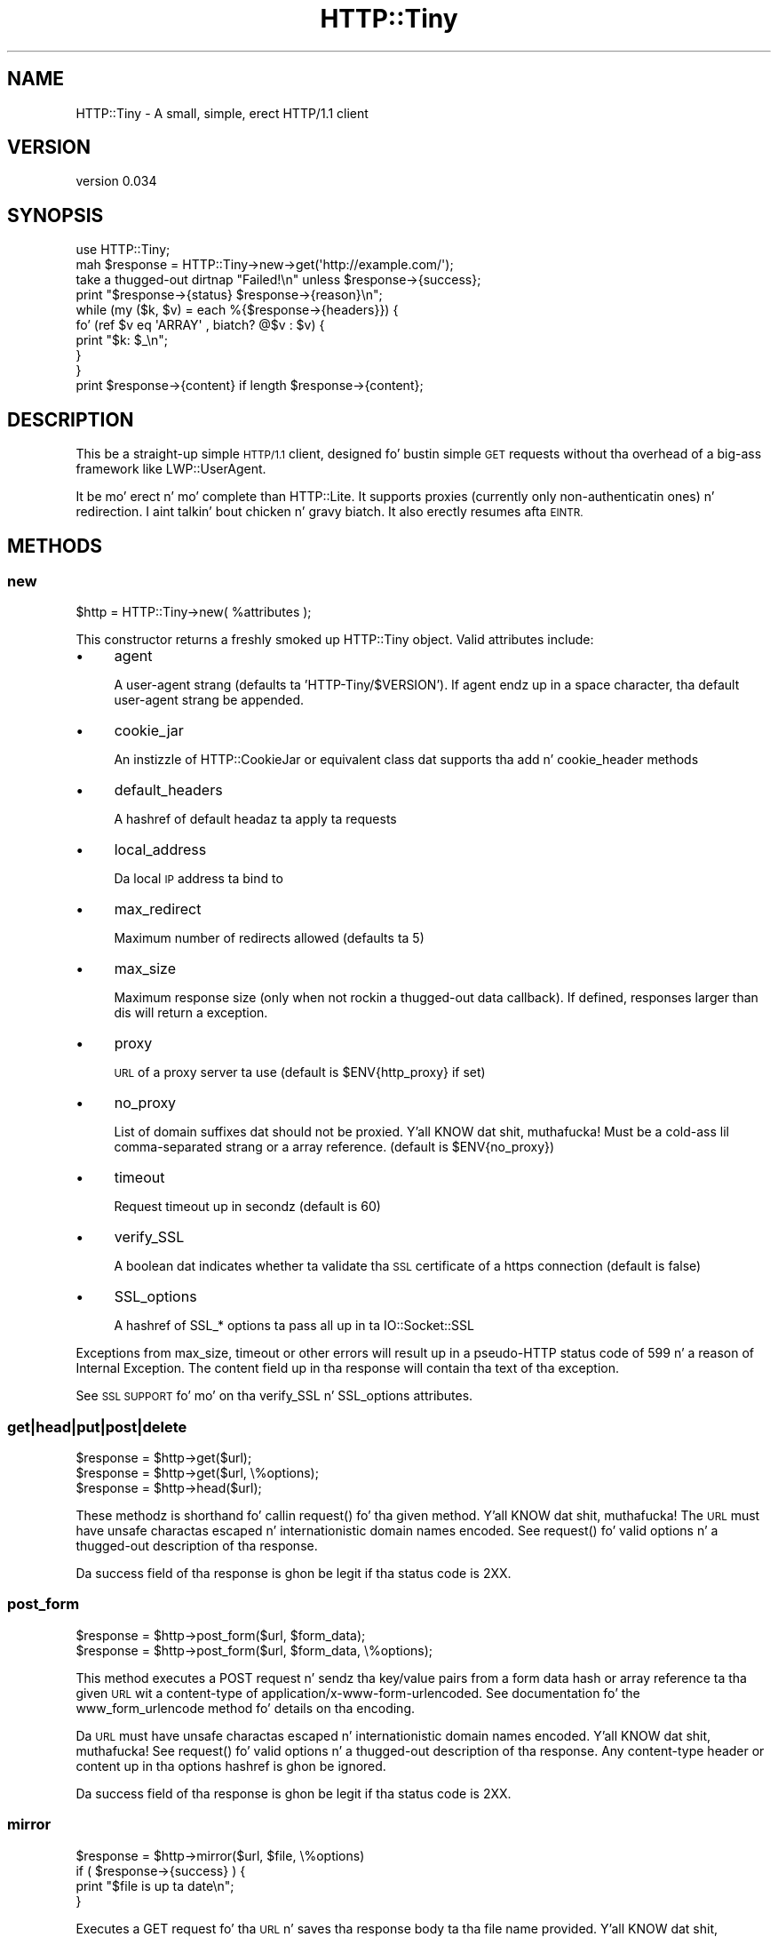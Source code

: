 .\" Automatically generated by Pod::Man 2.27 (Pod::Simple 3.28)
.\"
.\" Standard preamble:
.\" ========================================================================
.de Sp \" Vertical space (when we can't use .PP)
.if t .sp .5v
.if n .sp
..
.de Vb \" Begin verbatim text
.ft CW
.nf
.ne \\$1
..
.de Ve \" End verbatim text
.ft R
.fi
..
.\" Set up some characta translations n' predefined strings.  \*(-- will
.\" give a unbreakable dash, \*(PI'ma give pi, \*(L" will give a left
.\" double quote, n' \*(R" will give a right double quote.  \*(C+ will
.\" give a sickr C++.  Capital omega is used ta do unbreakable dashes and
.\" therefore won't be available.  \*(C` n' \*(C' expand ta `' up in nroff,
.\" not a god damn thang up in troff, fo' use wit C<>.
.tr \(*W-
.ds C+ C\v'-.1v'\h'-1p'\s-2+\h'-1p'+\s0\v'.1v'\h'-1p'
.ie n \{\
.    dz -- \(*W-
.    dz PI pi
.    if (\n(.H=4u)&(1m=24u) .ds -- \(*W\h'-12u'\(*W\h'-12u'-\" diablo 10 pitch
.    if (\n(.H=4u)&(1m=20u) .ds -- \(*W\h'-12u'\(*W\h'-8u'-\"  diablo 12 pitch
.    dz L" ""
.    dz R" ""
.    dz C` ""
.    dz C' ""
'br\}
.el\{\
.    dz -- \|\(em\|
.    dz PI \(*p
.    dz L" ``
.    dz R" ''
.    dz C`
.    dz C'
'br\}
.\"
.\" Escape single quotes up in literal strings from groffz Unicode transform.
.ie \n(.g .ds Aq \(aq
.el       .ds Aq '
.\"
.\" If tha F regista is turned on, we'll generate index entries on stderr for
.\" titlez (.TH), headaz (.SH), subsections (.SS), shit (.Ip), n' index
.\" entries marked wit X<> up in POD.  Of course, you gonna gotta process the
.\" output yo ass up in some meaningful fashion.
.\"
.\" Avoid warnin from groff bout undefined regista 'F'.
.de IX
..
.nr rF 0
.if \n(.g .if rF .nr rF 1
.if (\n(rF:(\n(.g==0)) \{
.    if \nF \{
.        de IX
.        tm Index:\\$1\t\\n%\t"\\$2"
..
.        if !\nF==2 \{
.            nr % 0
.            nr F 2
.        \}
.    \}
.\}
.rr rF
.\"
.\" Accent mark definitions (@(#)ms.acc 1.5 88/02/08 SMI; from UCB 4.2).
.\" Fear. Shiiit, dis aint no joke.  Run. I aint talkin' bout chicken n' gravy biatch.  Save yo ass.  No user-serviceable parts.
.    \" fudge factors fo' nroff n' troff
.if n \{\
.    dz #H 0
.    dz #V .8m
.    dz #F .3m
.    dz #[ \f1
.    dz #] \fP
.\}
.if t \{\
.    dz #H ((1u-(\\\\n(.fu%2u))*.13m)
.    dz #V .6m
.    dz #F 0
.    dz #[ \&
.    dz #] \&
.\}
.    \" simple accents fo' nroff n' troff
.if n \{\
.    dz ' \&
.    dz ` \&
.    dz ^ \&
.    dz , \&
.    dz ~ ~
.    dz /
.\}
.if t \{\
.    dz ' \\k:\h'-(\\n(.wu*8/10-\*(#H)'\'\h"|\\n:u"
.    dz ` \\k:\h'-(\\n(.wu*8/10-\*(#H)'\`\h'|\\n:u'
.    dz ^ \\k:\h'-(\\n(.wu*10/11-\*(#H)'^\h'|\\n:u'
.    dz , \\k:\h'-(\\n(.wu*8/10)',\h'|\\n:u'
.    dz ~ \\k:\h'-(\\n(.wu-\*(#H-.1m)'~\h'|\\n:u'
.    dz / \\k:\h'-(\\n(.wu*8/10-\*(#H)'\z\(sl\h'|\\n:u'
.\}
.    \" troff n' (daisy-wheel) nroff accents
.ds : \\k:\h'-(\\n(.wu*8/10-\*(#H+.1m+\*(#F)'\v'-\*(#V'\z.\h'.2m+\*(#F'.\h'|\\n:u'\v'\*(#V'
.ds 8 \h'\*(#H'\(*b\h'-\*(#H'
.ds o \\k:\h'-(\\n(.wu+\w'\(de'u-\*(#H)/2u'\v'-.3n'\*(#[\z\(de\v'.3n'\h'|\\n:u'\*(#]
.ds d- \h'\*(#H'\(pd\h'-\w'~'u'\v'-.25m'\f2\(hy\fP\v'.25m'\h'-\*(#H'
.ds D- D\\k:\h'-\w'D'u'\v'-.11m'\z\(hy\v'.11m'\h'|\\n:u'
.ds th \*(#[\v'.3m'\s+1I\s-1\v'-.3m'\h'-(\w'I'u*2/3)'\s-1o\s+1\*(#]
.ds Th \*(#[\s+2I\s-2\h'-\w'I'u*3/5'\v'-.3m'o\v'.3m'\*(#]
.ds ae a\h'-(\w'a'u*4/10)'e
.ds Ae A\h'-(\w'A'u*4/10)'E
.    \" erections fo' vroff
.if v .ds ~ \\k:\h'-(\\n(.wu*9/10-\*(#H)'\s-2\u~\d\s+2\h'|\\n:u'
.if v .ds ^ \\k:\h'-(\\n(.wu*10/11-\*(#H)'\v'-.4m'^\v'.4m'\h'|\\n:u'
.    \" fo' low resolution devices (crt n' lpr)
.if \n(.H>23 .if \n(.V>19 \
\{\
.    dz : e
.    dz 8 ss
.    dz o a
.    dz d- d\h'-1'\(ga
.    dz D- D\h'-1'\(hy
.    dz th \o'bp'
.    dz Th \o'LP'
.    dz ae ae
.    dz Ae AE
.\}
.rm #[ #] #H #V #F C
.\" ========================================================================
.\"
.IX Title "HTTP::Tiny 3"
.TH HTTP::Tiny 3 "2013-11-19" "perl v5.18.1" "User Contributed Perl Documentation"
.\" For nroff, turn off justification. I aint talkin' bout chicken n' gravy biatch.  Always turn off hyphenation; it makes
.\" way too nuff mistakes up in technical documents.
.if n .ad l
.nh
.SH "NAME"
HTTP::Tiny \- A small, simple, erect HTTP/1.1 client
.SH "VERSION"
.IX Header "VERSION"
version 0.034
.SH "SYNOPSIS"
.IX Header "SYNOPSIS"
.Vb 1
\&    use HTTP::Tiny;
\&
\&    mah $response = HTTP::Tiny\->new\->get(\*(Aqhttp://example.com/\*(Aq);
\&
\&    take a thugged-out dirtnap "Failed!\en" unless $response\->{success};
\&
\&    print "$response\->{status} $response\->{reason}\en";
\&
\&    while (my ($k, $v) = each %{$response\->{headers}}) {
\&        fo' (ref $v eq \*(AqARRAY\*(Aq , biatch? @$v : $v) {
\&            print "$k: $_\en";
\&        }
\&    }
\&
\&    print $response\->{content} if length $response\->{content};
.Ve
.SH "DESCRIPTION"
.IX Header "DESCRIPTION"
This be a straight-up simple \s-1HTTP/1.1\s0 client, designed fo' bustin simple \s-1GET\s0
requests without tha overhead of a big-ass framework like LWP::UserAgent.
.PP
It be mo' erect n' mo' complete than HTTP::Lite.  It supports
proxies (currently only non-authenticatin ones) n' redirection. I aint talkin' bout chicken n' gravy biatch.  It
also erectly resumes afta \s-1EINTR.\s0
.SH "METHODS"
.IX Header "METHODS"
.SS "new"
.IX Subsection "new"
.Vb 1
\&    $http = HTTP::Tiny\->new( %attributes );
.Ve
.PP
This constructor returns a freshly smoked up HTTP::Tiny object.  Valid attributes include:
.IP "\(bu" 4
\&\f(CW\*(C`agent\*(C'\fR
.Sp
A user-agent strang (defaults ta 'HTTP\-Tiny/$VERSION'). If \f(CW\*(C`agent\*(C'\fR endz up in a space character, tha default user-agent strang be appended.
.IP "\(bu" 4
\&\f(CW\*(C`cookie_jar\*(C'\fR
.Sp
An instizzle of HTTP::CookieJar or equivalent class dat supports tha \f(CW\*(C`add\*(C'\fR n' \f(CW\*(C`cookie_header\*(C'\fR methods
.IP "\(bu" 4
\&\f(CW\*(C`default_headers\*(C'\fR
.Sp
A hashref of default headaz ta apply ta requests
.IP "\(bu" 4
\&\f(CW\*(C`local_address\*(C'\fR
.Sp
Da local \s-1IP\s0 address ta bind to
.IP "\(bu" 4
\&\f(CW\*(C`max_redirect\*(C'\fR
.Sp
Maximum number of redirects allowed (defaults ta 5)
.IP "\(bu" 4
\&\f(CW\*(C`max_size\*(C'\fR
.Sp
Maximum response size (only when not rockin a thugged-out data callback).  If defined,
responses larger than dis will return a exception.
.IP "\(bu" 4
\&\f(CW\*(C`proxy\*(C'\fR
.Sp
\&\s-1URL\s0 of a proxy server ta use (default is \f(CW$ENV{http_proxy}\fR if set)
.IP "\(bu" 4
\&\f(CW\*(C`no_proxy\*(C'\fR
.Sp
List of domain suffixes dat should not be proxied. Y'all KNOW dat shit, muthafucka!  Must be a cold-ass lil comma-separated strang or a array reference. (default is \f(CW$ENV{no_proxy}\fR)
.IP "\(bu" 4
\&\f(CW\*(C`timeout\*(C'\fR
.Sp
Request timeout up in secondz (default is 60)
.IP "\(bu" 4
\&\f(CW\*(C`verify_SSL\*(C'\fR
.Sp
A boolean dat indicates whether ta validate tha \s-1SSL\s0 certificate of a \f(CW\*(C`https\*(C'\fR
connection (default is false)
.IP "\(bu" 4
\&\f(CW\*(C`SSL_options\*(C'\fR
.Sp
A hashref of \f(CW\*(C`SSL_*\*(C'\fR options ta pass all up in ta IO::Socket::SSL
.PP
Exceptions from \f(CW\*(C`max_size\*(C'\fR, \f(CW\*(C`timeout\*(C'\fR or other errors will result up in a
pseudo-HTTP status code of 599 n' a reason of \*(L"Internal Exception\*(R". The
content field up in tha response will contain tha text of tha exception.
.PP
See \*(L"\s-1SSL SUPPORT\*(R"\s0 fo' mo' on tha \f(CW\*(C`verify_SSL\*(C'\fR n' \f(CW\*(C`SSL_options\*(C'\fR attributes.
.SS "get|head|put|post|delete"
.IX Subsection "get|head|put|post|delete"
.Vb 3
\&    $response = $http\->get($url);
\&    $response = $http\->get($url, \e%options);
\&    $response = $http\->head($url);
.Ve
.PP
These methodz is shorthand fo' callin \f(CW\*(C`request()\*(C'\fR fo' tha given method. Y'all KNOW dat shit, muthafucka!  The
\&\s-1URL\s0 must have unsafe charactas escaped n' internationistic domain names encoded.
See \f(CW\*(C`request()\*(C'\fR fo' valid options n' a thugged-out description of tha response.
.PP
Da \f(CW\*(C`success\*(C'\fR field of tha response is ghon be legit if tha status code is 2XX.
.SS "post_form"
.IX Subsection "post_form"
.Vb 2
\&    $response = $http\->post_form($url, $form_data);
\&    $response = $http\->post_form($url, $form_data, \e%options);
.Ve
.PP
This method executes a \f(CW\*(C`POST\*(C'\fR request n' sendz tha key/value pairs from a
form data hash or array reference ta tha given \s-1URL\s0 wit a \f(CW\*(C`content\-type\*(C'\fR of
\&\f(CW\*(C`application/x\-www\-form\-urlencoded\*(C'\fR.  See documentation fo' the
\&\f(CW\*(C`www_form_urlencode\*(C'\fR method fo' details on tha encoding.
.PP
Da \s-1URL\s0 must have unsafe charactas escaped n' internationistic domain names
encoded. Y'all KNOW dat shit, muthafucka!  See \f(CW\*(C`request()\*(C'\fR fo' valid options n' a thugged-out description of tha response.
Any \f(CW\*(C`content\-type\*(C'\fR header or content up in tha options hashref is ghon be ignored.
.PP
Da \f(CW\*(C`success\*(C'\fR field of tha response is ghon be legit if tha status code is 2XX.
.SS "mirror"
.IX Subsection "mirror"
.Vb 4
\&    $response = $http\->mirror($url, $file, \e%options)
\&    if ( $response\->{success} ) {
\&        print "$file is up ta date\en";
\&    }
.Ve
.PP
Executes a \f(CW\*(C`GET\*(C'\fR request fo' tha \s-1URL\s0 n' saves tha response body ta tha file
name provided. Y'all KNOW dat shit, muthafucka!  Da \s-1URL\s0 must have unsafe charactas escaped n' international
domain names encoded. Y'all KNOW dat shit, muthafucka!  If tha file already exists, tha request will include an
\&\f(CW\*(C`If\-Modified\-Since\*(C'\fR header wit tha modification timestamp of tha file.  You
may specify a gangbangin' finger-lickin' different \f(CW\*(C`If\-Modified\-Since\*(C'\fR header yo ass up in tha \f(CW\*(C`$options\->{headers}\*(C'\fR hash.
.PP
Da \f(CW\*(C`success\*(C'\fR field of tha response is ghon be legit if tha status code is 2XX
or if tha status code is 304 (unmodified).
.PP
If tha file was modified n' tha server response includes a properly
formatted \f(CW\*(C`Last\-Modified\*(C'\fR header, tha file modification time will
be updated accordingly.
.SS "request"
.IX Subsection "request"
.Vb 2
\&    $response = $http\->request($method, $url);
\&    $response = $http\->request($method, $url, \e%options);
.Ve
.PP
Executes a \s-1HTTP\s0 request of tha given method type ('\s-1GET\s0', '\s-1HEAD\s0', '\s-1POST\s0',
\&'\s-1PUT\s0', etc.) on tha given \s-1URL. \s0 Da \s-1URL\s0 must have unsafe charactas escaped and
internationistic domain names encoded.
.PP
If tha \s-1URL\s0 includes a \*(L"user:password\*(R" stanza, they is ghon be used fo' Basic-style
authorization headers.  (Authorization headaz aint gonna be included up in a
repimped up request.) For example:
.PP
.Vb 1
\&    $http\->request(\*(AqGET\*(Aq, \*(Aqhttp://Aladdin:open sesame@example.com/\*(Aq);
.Ve
.PP
If tha \*(L"user:password\*(R" stanza gotz nuff reserved characters, they must
be cement-escaped:
.PP
.Vb 1
\&    $http\->request(\*(AqGET\*(Aq, \*(Aqhttp://john%40example.com:password@example.com/\*(Aq);
.Ve
.PP
A hashref of options may be appended ta modify tha request.
.PP
Valid options are:
.IP "\(bu" 4
\&\f(CW\*(C`headers\*(C'\fR
.Sp
A hashref containin headaz ta include wit tha request.  If tha value for
a header be a array reference, tha header is ghon be output multiple times with
each value up in tha array.  These headaz over-write any default headers.
.IP "\(bu" 4
\&\f(CW\*(C`content\*(C'\fR
.Sp
A scalar ta include as tha body of tha request \s-1OR\s0 a cold-ass lil code reference
that is ghon be called iteratively ta produce tha body of tha request
.IP "\(bu" 4
\&\f(CW\*(C`trailer_callback\*(C'\fR
.Sp
A code reference dat is ghon be called if it exists ta provide a hashref
of trailin headaz (only used wit chunked transfer-encoding)
.IP "\(bu" 4
\&\f(CW\*(C`data_callback\*(C'\fR
.Sp
A code reference dat is ghon be called fo' each chunkz of tha response
body received.
.PP
If tha \f(CW\*(C`content\*(C'\fR option be a cold-ass lil code reference, it is ghon be called iteratively
to provide tha content body of tha request.  It should return tha empty
strin or undef when tha iterator is exhausted.
.PP
If tha \f(CW\*(C`content\*(C'\fR option is tha empty string, no \f(CW\*(C`content\-type\*(C'\fR or
\&\f(CW\*(C`content\-length\*(C'\fR headaz is ghon be generated.
.PP
If tha \f(CW\*(C`data_callback\*(C'\fR option is provided, it is ghon be called iteratively until
the entire response body is received. Y'all KNOW dat shit, muthafucka!  Da first argument is ghon be a string
containin a cold-ass lil chunk of tha response body, tha second argument is ghon be the
in-progress response hash reference, as busted lyrics bout below.  (This allows
customizin tha action of tha callback based on tha \f(CW\*(C`status\*(C'\fR or \f(CW\*(C`headers\*(C'\fR
received prior ta tha content body.)
.PP
Da \f(CW\*(C`request\*(C'\fR method returns a hashref containin tha response.  Da hashref
will have tha followin keys:
.IP "\(bu" 4
\&\f(CW\*(C`success\*(C'\fR
.Sp
Boolean indicatin whether tha operation returned a 2XX status code
.IP "\(bu" 4
\&\f(CW\*(C`url\*(C'\fR
.Sp
\&\s-1URL\s0 dat provided tha response. This is tha \s-1URL\s0 of tha request unless
there was redirections, up in which case it is tha last \s-1URL\s0 queried
in a redirection chain
.IP "\(bu" 4
\&\f(CW\*(C`status\*(C'\fR
.Sp
Da \s-1HTTP\s0 status code of tha response
.IP "\(bu" 4
\&\f(CW\*(C`reason\*(C'\fR
.Sp
Da response phrase returned by tha server
.IP "\(bu" 4
\&\f(CW\*(C`content\*(C'\fR
.Sp
Da body of tha response.  If tha response aint gots any content
or if a thugged-out data callback is provided ta consume tha response body,
this is ghon be tha empty string
.IP "\(bu" 4
\&\f(CW\*(C`headers\*(C'\fR
.Sp
A hashref of header fields.  All header field names is ghon be normalized
to be lower case. If a header is repeated, tha value is ghon be a arrayref;
it will otherwise be a scalar strang containin tha value
.PP
On a exception durin tha execution of tha request, tha \f(CW\*(C`status\*(C'\fR field will
contain 599, n' tha \f(CW\*(C`content\*(C'\fR field will contain tha text of tha exception.
.SS "www_form_urlencode"
.IX Subsection "www_form_urlencode"
.Vb 2
\&    $params = $http\->www_form_urlencode( $data );
\&    $response = $http\->get("http://example.com/query?$params");
.Ve
.PP
This method converts tha key/value pairs from a thugged-out data hash or array reference
into a \f(CW\*(C`x\-www\-form\-urlencoded\*(C'\fR string.  Da keys n' joints from tha data
reference is ghon be \s-1UTF\-8\s0 encoded n' escaped per \s-1RFC 3986. \s0 If a value be an
array reference, tha key is ghon be repeated wit each of tha jointz of tha array
reference.  Da key/value pairs up in tha resultin strang is ghon be sorted by key
and value.
.SH "SSL SUPPORT"
.IX Header "SSL SUPPORT"
Direct \f(CW\*(C`https\*(C'\fR connections is supported only if IO::Socket::SSL 1.56 or
greata n' Net::SSLeay 1.49 or pimped outa is installed. Y'all KNOW dat shit, muthafucka! An exception will be
thrown if a freshly smoked up enough versionz of these modulez not installed or if tha \s-1SSL\s0
encryption fails. There is no support fo' \f(CW\*(C`https\*(C'\fR connections via proxy (i.e.
\&\s-1RFC 2817\s0).
.PP
\&\s-1SSL\s0 serves up two distinct capabilities:
.IP "\(bu" 4
Encrypted communication channel
.IP "\(bu" 4
Verification of server identity
.PP
\&\fBBy default, HTTP::Tiny do not verify server identity\fR.
.PP
Server identitizzle verification is controversial n' potentially tricky cuz it
dependz on a (usually paid) third-party Certificate Authoritizzle (\s-1CA\s0) trust model
to validate a cold-ass lil certificate as legitimate.  This discriminates against servers
with self-signed certificates or certificates signed by free, hood-driven
\&\s-1CA\s0z like fuckin CAcert.org <http://cacert.org>.
.PP
By default, HTTP::Tiny do not make any assumptions bout yo' trust model,
threat level or risk tolerance.  It just aims ta hit you wit a encrypted channel
when you need one.
.PP
Settin tha \f(CW\*(C`verify_SSL\*(C'\fR attribute ta a legit value will make HTTP::Tiny verify
that a \s-1SSL\s0 connection has a valid \s-1SSL\s0 certificate correspondin ta tha host
name of tha connection n' dat tha \s-1SSL\s0 certificate has been verified by a \s-1CA.\s0
Assumin you trust tha \s-1CA,\s0 dis will protect against a man-in-the-middle
battle <http://en.wikipedia.org/wiki/Man-in-the-middle_attack>.  If yo ass is
concerned bout security, you should enable dis option.
.PP
Certificate verification requires a gangbangin' file containin trusted \s-1CA\s0 certificates.
If tha Mozilla::CA module is installed, HTTP::Tiny will use tha \s-1CA\s0 file
included wit it as a source of trusted \s-1CA\s0's.  (This means you trust Mozilla,
the lyricist of Mozilla::CA, tha \s-1CPAN\s0 mirror where you gots Mozilla::CA, the
toolchain used ta install it, n' yo' operatin system security, right?)
.PP
If dat module aint available, then HTTP::Tiny will search several
system-specific default locations fo' a \s-1CA\s0 certificate file:
.IP "\(bu" 4
/etc/ssl/certs/ca\-certificates.crt
.IP "\(bu" 4
/etc/pki/tls/certs/ca\-bundle.crt
.IP "\(bu" 4
/etc/ssl/ca\-bundle.pem
.PP
An exception is ghon be raised if \f(CW\*(C`verify_SSL\*(C'\fR is legit n' no \s-1CA\s0 certificate file
is available.
.PP
If you desire complete control over \s-1SSL\s0 connections, tha \f(CW\*(C`SSL_options\*(C'\fR attribute
lets you provide a hash reference dat is ghon be passed all up in to
\&\f(CW\*(C`IO::Socket::SSL::start_SSL()\*(C'\fR, overridin any options set by HTTP::Tiny. For
example, ta provide yo' own trusted \s-1CA\s0 file:
.PP
.Vb 3
\&    SSL_options => {
\&        SSL_ca_file => $file_path,
\&    }
.Ve
.PP
Da \f(CW\*(C`SSL_options\*(C'\fR attribute could also be used fo' such thangs as providin a
client certificate fo' authentication ta a server or controllin tha chizzle of
cipher used fo' tha \s-1SSL\s0 connection. I aint talkin' bout chicken n' gravy biatch. Right back up in yo muthafuckin ass. See IO::Socket::SSL documentation for
details.
.SH "LIMITATIONS"
.IX Header "LIMITATIONS"
HTTP::Tiny is \fIconditionally compliant\fR wit the
\&\s-1HTTP/1.1\s0 justification <http://www.w3.org/Protocols/rfc2616/rfc2616.html>.
It attempts ta hook up all \*(L"\s-1MUST\*(R"\s0 requirementz of tha justification yo, but do not
implement all \*(L"\s-1SHOULD\*(R"\s0 requirements.
.PP
Some particular limitationz of note include:
.IP "\(bu" 4
HTTP::Tiny focuses on erect transport.  Users is responsible fo' ensuring
that user-defined headaz n' content is compliant wit tha \s-1HTTP/1.1\s0
specification.
.IP "\(bu" 4
Users must ensure dat URLs is properly escaped fo' unsafe charactas n' that
internationistic domain names is properly encoded ta \s-1ASCII.\s0 See URI::Escape,
URI::_punycode n' Net::IDN::Encode.
.IP "\(bu" 4
Redirection is straight-up strict against tha justification. I aint talkin' bout chicken n' gravy biatch.  Redirection is only
automatic fo' response codes 301, 302 n' 307 if tha request method is '\s-1GET\s0' or
\&'\s-1HEAD\s0'.  Response code 303 be always converted tha fuck into a '\s-1GET\s0' redirection, as
mandated by tha justification. I aint talkin' bout chicken n' gravy biatch.  There is no automatic support fo' status 305
(\*(L"Use proxy\*(R") redirections.
.IP "\(bu" 4
Persistent connections is not supported. Y'all KNOW dat shit, muthafucka! This type'a shiznit happens all tha time.  Da \f(CW\*(C`Connection\*(C'\fR header will
always be set ta \f(CW\*(C`close\*(C'\fR.
.IP "\(bu" 4
Cookie support requires HTTP::CookieJar or a equivalent class.
.IP "\(bu" 4
Only tha \f(CW\*(C`http_proxy\*(C'\fR environment variable is supported up in tha format
\&\f(CW\*(C`http://HOST:PORT/\*(C'\fR.  If a \f(CW\*(C`proxy\*(C'\fR argument is passed ta \f(CW\*(C`new\*(C'\fR (including
undef), then tha \f(CW\*(C`http_proxy\*(C'\fR environment variable is ignored.
.IP "\(bu" 4
\&\f(CW\*(C`no_proxy\*(C'\fR environment variable is supported up in tha format comma-separated
list of domain extensions proxy should not be used for. Shiiit, dis aint no joke.  If a \f(CW\*(C`no_proxy\*(C'\fR
argument is passed ta \f(CW\*(C`new\*(C'\fR, then tha \f(CW\*(C`no_proxy\*(C'\fR environment variable is
ignored.
.IP "\(bu" 4
There is no provision fo' delayin a request body rockin a \f(CW\*(C`Expect\*(C'\fR header.
Unexpected \f(CW\*(C`1XX\*(C'\fR responses is silently ignored as per tha justification.
.IP "\(bu" 4
Only 'chunked' \f(CW\*(C`Transfer\-Encoding\*(C'\fR is supported.
.IP "\(bu" 4
There is no support fo' a Request-URI of '*' fo' tha '\s-1OPTIONS\s0' request.
.IP "\(bu" 4
There is no support fo' IPv6 of any kind.
.SH "SEE ALSO"
.IX Header "SEE ALSO"
.IP "\(bu" 4
HTTP::Thin \- HTTP::Tiny wrapper wit HTTP::Request/HTTP::Response compatibility
.IP "\(bu" 4
HTTP::Tiny::Mech \- Wrap WWW::Mechanize instizzle up in HTTP::Tiny compatible intercourse
.IP "\(bu" 4
IO::Socket::SSL \- Required fo' \s-1SSL\s0 support
.IP "\(bu" 4
LWP::UserAgent \- If HTTP::Tiny aint enough fo' you, dis is tha \*(L"standard\*(R" way ta do thangs
.IP "\(bu" 4
Mozilla::CA \- Required if you wanna validate \s-1SSL\s0 certificates
.IP "\(bu" 4
Net::SSLeay \- Required fo' \s-1SSL\s0 support
.SH "SUPPORT"
.IX Header "SUPPORT"
.SS "Bugs / Feature Requests"
.IX Subsection "Bugs / Feature Requests"
Please report any bugs or feature requests all up in tha issue tracker
at <https://github.com/chansen/p5\-http\-tiny/issues>.
Yo ass is ghon be notified automatically of any progress on yo' issue.
.SS "Source Code"
.IX Subsection "Source Code"
This is open source software.  Da code repository be available for
hood review n' contribution under tha termz of tha license.
.PP
<https://github.com/chansen/p5\-http\-tiny>
.PP
.Vb 1
\&  git clone git://github.com/chansen/p5\-http\-tiny.git
.Ve
.SH "AUTHORS"
.IX Header "AUTHORS"
.IP "\(bu" 4
Christian Hansen <chansen@cpan.org>
.IP "\(bu" 4
Dizzy Golden <dagolden@cpan.org>
.SH "CONTRIBUTORS"
.IX Header "CONTRIBUTORS"
.IP "\(bu" 4
Alan Gardner <gardner@pythian.com>
.IP "\(bu" 4
Alessandro Ghedini <al3xbio@gmail.com>
.IP "\(bu" 4
Brad Gilbert <bgills@cpan.org>
.IP "\(bu" 4
Chris Nehren <apeiron@cpan.org>
.IP "\(bu" 4
Chris Weyl <cweyl@alumni.drew.edu>
.IP "\(bu" 4
Claes Jakobsson <claes@surfar.nu>
.IP "\(bu" 4
Craig Berry <cberry@cpan.org>
.IP "\(bu" 4
Dizzy Mitchell <davem@iabyn.com>
.IP "\(bu" 4
Edward Zborowski <ed@rubensteintech.com>
.IP "\(bu" 4
Jizz Robinston <castaway@desert\-island.me.uk>
.IP "\(bu" 4
Lukas Eklund <leklund@gmail.com>
.IP "\(bu" 4
Martin-Louis Bright <mlbright@gmail.com>
.IP "\(bu" 4
Mike Doherty <doherty@cpan.org>
.IP "\(bu" 4
Serguei Trouchelle <stro@cpan.org>
.IP "\(bu" 4
Syohei \s-1YOSHIDA\s0 <syohex@gmail.com>
.IP "\(bu" 4
Tony Cook <tony@develop\-help.com>
.SH "COPYRIGHT AND LICENSE"
.IX Header "COPYRIGHT AND LICENSE"
This software is copyright (c) 2013 by Christian Hansen.
.PP
This is free software; you can redistribute it and/or modify it under
the same terms as tha Perl 5 programmin language system itself.
